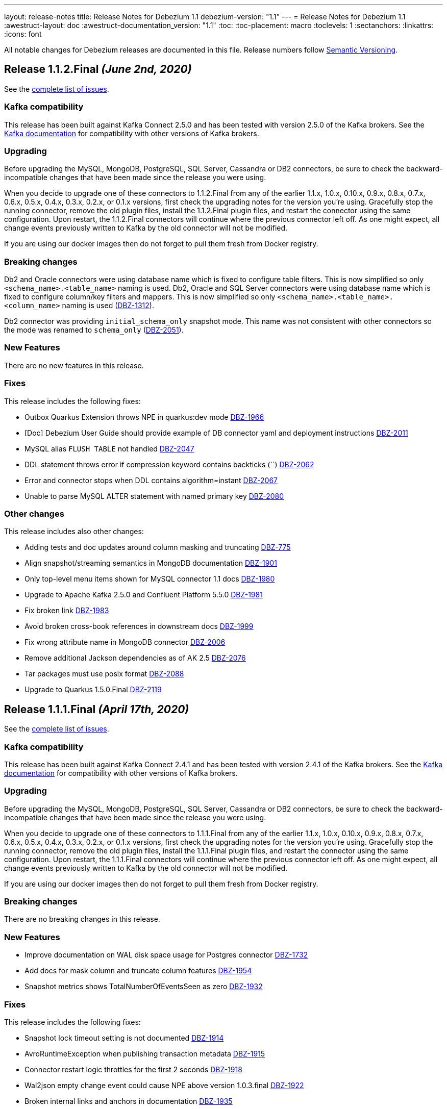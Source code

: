 ---
layout: release-notes
title: Release Notes for Debezium 1.1
debezium-version: "1.1"
---
= Release Notes for Debezium 1.1
:awestruct-layout: doc
:awestruct-documentation_version: "1.1"
:toc:
:toc-placement: macro
:toclevels: 1
:sectanchors:
:linkattrs:
:icons: font

All notable changes for Debezium releases are documented in this file.
Release numbers follow http://semver.org[Semantic Versioning].

toc::[]

[[release-1.1.2-final]]
== *Release 1.1.2.Final* _(June 2nd, 2020)_

See the https://issues.redhat.com/secure/ReleaseNote.jspa?projectId=12317320&version=12345564[complete list of issues].

=== Kafka compatibility

This release has been built against Kafka Connect 2.5.0 and has been tested with version 2.5.0 of the Kafka brokers.
See the https://kafka.apache.org/documentation/#upgrade[Kafka documentation] for compatibility with other versions of Kafka brokers.

=== Upgrading

Before upgrading the MySQL, MongoDB, PostgreSQL, SQL Server, Cassandra or DB2 connectors, be sure to check the backward-incompatible changes that have been made since the release you were using.

When you decide to upgrade one of these connectors to 1.1.2.Final from any of the earlier 1.1.x, 1.0.x, 0.10.x, 0.9.x, 0.8.x, 0.7.x, 0.6.x, 0.5.x, 0.4.x, 0.3.x, 0.2.x, or 0.1.x versions,
first check the upgrading notes for the version you're using.
Gracefully stop the running connector, remove the old plugin files, install the 1.1.2.Final plugin files, and restart the connector using the same configuration.
Upon restart, the 1.1.2.Final connectors will continue where the previous connector left off.
As one might expect, all change events previously written to Kafka by the old connector will not be modified.

If you are using our docker images then do not forget to pull them fresh from Docker registry.

=== Breaking changes

Db2 and Oracle connectors were using database name which is fixed to configure table filters.
This is now simplified so only `<schema_name>.<table_name>` naming is used.
Db2, Oracle and SQL Server connectors were using database name which is fixed to configure column/key filters and mappers.
This is now simplified so only `<schema_name>.<table_name>.<column_name>` naming is used (https://issues.jboss.org/browse/DBZ-1312[DBZ-1312]).

Db2 connector was providing `initial_schema_only` snapshot mode.
This name was not consistent with other connectors so the mode was renamed to `schema_only` (https://issues.jboss.org/browse/DBZ-2051[DBZ-2051]).


=== New Features

There are no new features in this release.


=== Fixes

This release includes the following fixes:

* Outbox Quarkus Extension throws NPE in quarkus:dev mode https://issues.jboss.org/browse/DBZ-1966[DBZ-1966]
* [Doc] Debezium User Guide should provide example of DB connector yaml and deployment instructions https://issues.jboss.org/browse/DBZ-2011[DBZ-2011]
* MySQL alias `FLUSH TABLE` not handled https://issues.jboss.org/browse/DBZ-2047[DBZ-2047]
* DDL statement throws error if compression keyword contains backticks (``) https://issues.jboss.org/browse/DBZ-2062[DBZ-2062]
* Error and connector stops when DDL contains algorithm=instant https://issues.jboss.org/browse/DBZ-2067[DBZ-2067]
* Unable to parse MySQL ALTER statement with named primary key https://issues.jboss.org/browse/DBZ-2080[DBZ-2080]


=== Other changes

This release includes also other changes:

* Adding tests and doc updates around column masking and truncating https://issues.jboss.org/browse/DBZ-775[DBZ-775]
* Align snapshot/streaming semantics in MongoDB documentation https://issues.jboss.org/browse/DBZ-1901[DBZ-1901]
* Only top-level menu items shown for MySQL connector 1.1 docs https://issues.jboss.org/browse/DBZ-1980[DBZ-1980]
* Upgrade to Apache Kafka 2.5.0 and Confluent Platform 5.5.0 https://issues.jboss.org/browse/DBZ-1981[DBZ-1981]
* Fix broken link https://issues.jboss.org/browse/DBZ-1983[DBZ-1983]
* Avoid broken cross-book references in downstream docs https://issues.jboss.org/browse/DBZ-1999[DBZ-1999]
* Fix wrong attribute name in MongoDB connector https://issues.jboss.org/browse/DBZ-2006[DBZ-2006]
* Remove additional Jackson dependencies as of AK 2.5 https://issues.jboss.org/browse/DBZ-2076[DBZ-2076]
* Tar packages must use posix format https://issues.jboss.org/browse/DBZ-2088[DBZ-2088]
* Upgrade to Quarkus 1.5.0.Final https://issues.jboss.org/browse/DBZ-2119[DBZ-2119]



[[release-1.1.1-final]]
== *Release 1.1.1.Final* _(April 17th, 2020)_

See the https://issues.redhat.com/secure/ReleaseNote.jspa?projectId=12317320&version=12345315[complete list of issues].

=== Kafka compatibility

This release has been built against Kafka Connect 2.4.1 and has been tested with version 2.4.1 of the Kafka brokers.
See the https://kafka.apache.org/documentation/#upgrade[Kafka documentation] for compatibility with other versions of Kafka brokers.

=== Upgrading

Before upgrading the MySQL, MongoDB, PostgreSQL, SQL Server, Cassandra or DB2 connectors, be sure to check the backward-incompatible changes that have been made since the release you were using.

When you decide to upgrade one of these connectors to 1.1.1.Final from any of the earlier 1.1.x, 1.0.x, 0.10.x, 0.9.x, 0.8.x, 0.7.x, 0.6.x, 0.5.x, 0.4.x, 0.3.x, 0.2.x, or 0.1.x versions,
first check the upgrading notes for the version you're using.
Gracefully stop the running connector, remove the old plugin files, install the 1.1.1.Final plugin files, and restart the connector using the same configuration.
Upon restart, the 1.1.1.Final connectors will continue where the previous connector left off.
As one might expect, all change events previously written to Kafka by the old connector will not be modified.

If you are using our docker images then do not forget to pull them fresh from Docker registry.

=== Breaking changes

There are no breaking changes in this release.

=== New Features

* Improve documentation on WAL disk space usage for Postgres connector https://issues.jboss.org/browse/DBZ-1732[DBZ-1732]
* Add docs for mask column and truncate column features https://issues.jboss.org/browse/DBZ-1954[DBZ-1954]
* Snapshot metrics shows TotalNumberOfEventsSeen as zero https://issues.jboss.org/browse/DBZ-1932[DBZ-1932]


=== Fixes

This release includes the following fixes:

* Snapshot lock timeout setting is not documented https://issues.jboss.org/browse/DBZ-1914[DBZ-1914]
* AvroRuntimeException when publishing transaction metadata https://issues.jboss.org/browse/DBZ-1915[DBZ-1915]
* Connector restart logic throttles for the first 2 seconds https://issues.jboss.org/browse/DBZ-1918[DBZ-1918]
* Wal2json empty change event could cause NPE above version 1.0.3.final https://issues.jboss.org/browse/DBZ-1922[DBZ-1922]
* Broken internal links and anchors in documentation https://issues.jboss.org/browse/DBZ-1935[DBZ-1935]
* Dokumentation files in modules create separate pages, should be partials instead https://issues.jboss.org/browse/DBZ-1944[DBZ-1944]
* Validation of binlog_row_image is not compatible with MySQL 5.5 https://issues.jboss.org/browse/DBZ-1950[DBZ-1950]
* High CPU usage when idle https://issues.jboss.org/browse/DBZ-1960[DBZ-1960]


=== Other changes

This release includes also other changes:

* Fix typo in Quarkus Outbox extension documentation https://issues.jboss.org/browse/DBZ-1902[DBZ-1902]
* Documentation should link to Apache Kafka upstream docs https://issues.jboss.org/browse/DBZ-1906[DBZ-1906]
* Restore documentation of MySQL event structures https://issues.jboss.org/browse/DBZ-1919[DBZ-1919]
* Update snapshot.mode options in SQL Server documentation https://issues.jboss.org/browse/DBZ-1924[DBZ-1924]
* Remove obsolete metrics from downstream docs https://issues.jboss.org/browse/DBZ-1947[DBZ-1947]



[[release-1.1.0-final]]
== *Release 1.1.0.Final* _(March 23rd, 2020)_

See the https://issues.redhat.com/secure/ReleaseNote.jspa?projectId=12317320&version=12344981[complete list of issues].

=== Kafka compatibility

This release has been built against Kafka Connect 2.4.0 and has been tested with version 2.4.0 of the Kafka brokers.
See the https://kafka.apache.org/documentation/#upgrade[Kafka documentation] for compatibility with other versions of Kafka brokers.

=== Upgrading

Before upgrading the MySQL, MongoDB, PostgreSQL, SQL Server, Cassandra or DB2 connectors, be sure to check the backward-incompatible changes that have been made since the release you were using.

When you decide to upgrade one of these connectors to 1.1.0.Final from any of the earlier 1.1.x, 1.0.x, 0.10.x, 0.9.x, 0.8.x, 0.7.x, 0.6.x, 0.5.x, 0.4.x, 0.3.x, 0.2.x, or 0.1.x versions,
first check the upgrading notes for the version you're using.
Gracefully stop the running connector, remove the old plugin files, install the 1.1.0.Final plugin files, and restart the connector using the same configuration.
Upon restart, the 1.1.0.Final connectors will continue where the previous connector left off.
As one might expect, all change events previously written to Kafka by the old connector will not be modified.

If you are using our docker images then do not forget to pull them fresh from Docker registry.

=== Breaking changes

There are no breaking changes in this release.

=== New Features

* The Postgres connector heartbeat should optionally write back a heartbeat change to the DB https://issues.redhat.com/browse/DBZ-1815[DBZ-1815]

=== Fixes

This release includes the following fixes:

* Postgres Connector ignoring confirmed_flush_lsn and skipping ahead to latest txn https://issues.redhat.com/browse/DBZ-1730[DBZ-1730]
* Postgresql money error handling https://issues.redhat.com/browse/DBZ-1755[DBZ-1755]
* MongoDB tests not working correctly https://issues.redhat.com/browse/DBZ-1867[DBZ-1867]
* MongoDB transaction metadata topic generates extra events https://issues.redhat.com/browse/DBZ-1874[DBZ-1874]
* NullPointerException on delete in ExtractNewRecordState class https://issues.redhat.com/browse/DBZ-1876[DBZ-1876]
* MongoDB connector unrecoverable exception https://issues.redhat.com/browse/DBZ-1880[DBZ-1880]
* High log volume from: "Awaiting end of restart backoff period" logs https://issues.redhat.com/browse/DBZ-1889[DBZ-1889]
* Kafka records from one Cassandra table get published to the kafka queue of another Cassandra table https://issues.redhat.com/browse/DBZ-1892[DBZ-1892]


=== Other changes

This release includes also other changes:

* Use snapshot versions in master branch documentation https://issues.redhat.com/browse/DBZ-1793[DBZ-1793]
* Misc docs issues https://issues.redhat.com/browse/DBZ-1798[DBZ-1798]
* Outbox Quarkus Extension: Clarify default column types when using defaults. https://issues.redhat.com/browse/DBZ-1804[DBZ-1804]
* Create CI job to run OpenShift test https://issues.redhat.com/browse/DBZ-1817[DBZ-1817]
* Failing test jobs for Mongo and SQL Server due to insecure maven registry https://issues.redhat.com/browse/DBZ-1837[DBZ-1837]
* Support retriable exceptions with embedded engine https://issues.redhat.com/browse/DBZ-1857[DBZ-1857]
* Modularize Debezium logging doc https://issues.redhat.com/browse/DBZ-1861[DBZ-1861]
* Centralize closing of coordinator https://issues.redhat.com/browse/DBZ-1863[DBZ-1863]
* Assert format of commit messages https://issues.redhat.com/browse/DBZ-1868[DBZ-1868]
* Bump MongoDB java driver to the latest version 3.12.2 https://issues.redhat.com/browse/DBZ-1869[DBZ-1869]
* Add Travis CI task for MongoDB 3.2 https://issues.redhat.com/browse/DBZ-1871[DBZ-1871]
* Unstable tests for PostgreSQL https://issues.redhat.com/browse/DBZ-1875[DBZ-1875]
* Add MongoDB JMX integration tests https://issues.redhat.com/browse/DBZ-1879[DBZ-1879]



[[release-1.1.0-cr1]]
== *Release 1.1.0.CR1* _(March 11th, 2020)_

See the https://issues.redhat.com/secure/ReleaseNote.jspa?projectId=12317320&version=12344727[complete list of issues].

=== Kafka compatibility

This release has been built against Kafka Connect 2.4.0 and has been tested with version 2.4.0 of the Kafka brokers.
See the https://kafka.apache.org/documentation/#upgrade[Kafka documentation] for compatibility with other versions of Kafka brokers.

=== Upgrading

Before upgrading the MySQL, MongoDB, PostgreSQL, SQL Server, Cassandra or DB2 connectors, be sure to check the backward-incompatible changes that have been made since the release you were using.

When you decide to upgrade one of these connectors to 1.1.0.CR1 from any of the earlier 1.1.x, 1.0.x, 0.10.x, 0.9.x, 0.8.x, 0.7.x, 0.6.x, 0.5.x, 0.4.x, 0.3.x, 0.2.x, or 0.1.x versions,
first check the upgrading notes for the version you're using.
Gracefully stop the running connector, remove the old plugin files, install the 1.1.0.CR1 plugin files, and restart the connector using the same configuration.
Upon restart, the 1.1.0.CR1 connectors will continue where the previous connector left off.
As one might expect, all change events previously written to Kafka by the old connector will not be modified.

If you are using our docker images then do not forget to pull them fresh from Docker registry.

=== Breaking changes

The default value of MySQL config option `gtid.new.channel.position` was originally set to `latest` that should never be used in a production. The default value was thus set to `earliest` and the config option is scheduled for removal (https://issues.jboss.org/browse/DBZ-1705[DBZ-1705]).
The MySQL config option `event.deserialization.failure.handling.mode` was renamed to `event.processing.failure.handling.mode` to make the naming consistent with other connectors (https://issues.jboss.org/browse/DBZ-1826[DBZ-1826]).
MongoDB config option `field.renames` adds renamed field (wtih `null value`) even when the source field is missing.
This was identified as a defect and the non-present fields are no longer added (https://issues.jboss.org/browse/DBZ-1848[DBZ-1848]).

=== New Features

* Distinguish between public (API) and internal parts of Debezium https://issues.jboss.org/browse/DBZ-234[DBZ-234]
* Default `gtid.new.channel.position` to earliest https://issues.jboss.org/browse/DBZ-1705[DBZ-1705]
* Add option to skip unprocesseable event https://issues.jboss.org/browse/DBZ-1760[DBZ-1760]
* ExtractNewRecordState - add.source.fields should strip spaces from comma-separated list of fields https://issues.jboss.org/browse/DBZ-1772[DBZ-1772]
* Add support for update events for sharded MongoDB collections https://issues.jboss.org/browse/DBZ-1781[DBZ-1781]
* Useless/meaningless parameter in function https://issues.jboss.org/browse/DBZ-1805[DBZ-1805]
* Replace BlockEventQueue with Debezium ChangeEventQueue  https://issues.jboss.org/browse/DBZ-1820[DBZ-1820]
* Option to configure column.propagate.source.type on a per-type basis, not per column-name basis https://issues.jboss.org/browse/DBZ-1830[DBZ-1830]
* Support MongoDB Oplog operations as config https://issues.jboss.org/browse/DBZ-1831[DBZ-1831]
* Add app metrics for mongodb connector to jmx https://issues.jboss.org/browse/DBZ-845[DBZ-845]
* Provide SPI to override schema and value conversion for specific columns https://issues.jboss.org/browse/DBZ-1134[DBZ-1134]
* Retry polling on configured exceptions https://issues.jboss.org/browse/DBZ-1723[DBZ-1723]


=== Fixes

This release includes the following fixes:

* CDC Event Schema Doesn't Change After 2 Fields Switch Names and Places https://issues.jboss.org/browse/DBZ-1694[DBZ-1694]
* TINYINT(1) value range restricted on snapshot. https://issues.jboss.org/browse/DBZ-1773[DBZ-1773]
* MySQL source connector fails while parsing new AWS RDS internal event https://issues.jboss.org/browse/DBZ-1775[DBZ-1775]
* Connector fails when performing a Hot Schema Update in SQLServer (Data row is smaller than a column index). https://issues.jboss.org/browse/DBZ-1778[DBZ-1778]
* Incosistency in MySQL TINYINT mapping definition https://issues.jboss.org/browse/DBZ-1800[DBZ-1800]
* Debezium skips messages after restart https://issues.jboss.org/browse/DBZ-1824[DBZ-1824]
* Supply of message.key.columns disables primary keys. https://issues.jboss.org/browse/DBZ-1825[DBZ-1825]
* MySql connector fails after CREATE TABLE IF NOT EXISTS table_A, given table_A does exist already https://issues.jboss.org/browse/DBZ-1833[DBZ-1833]
* Unable to listen to binlogs for tables with a period in the table names https://issues.jboss.org/browse/DBZ-1834[DBZ-1834]
* Mongodb field.renames will add renamed field even when source field is missing https://issues.jboss.org/browse/DBZ-1848[DBZ-1848]
* Redundant calls to refresh schema when using user defined types in PostgreSQL https://issues.jboss.org/browse/DBZ-1849[DBZ-1849]
* postgres oid is too large to cast to integer https://issues.jboss.org/browse/DBZ-1850[DBZ-1850]


=== Other changes

This release includes also other changes:

* Verify correctness of JMX metrics https://issues.jboss.org/browse/DBZ-1664[DBZ-1664]
* Document that server name option must not use hyphen in name https://issues.jboss.org/browse/DBZ-1704[DBZ-1704]
* Move MongoDB connector to base framework https://issues.jboss.org/browse/DBZ-1726[DBZ-1726]
* hstore.handling.mode docs seem inaccurate (and map shows null values) https://issues.jboss.org/browse/DBZ-1758[DBZ-1758]
* Document transaction metadata topic name https://issues.jboss.org/browse/DBZ-1779[DBZ-1779]
* Remove Microsoft references in Db2 connector comments https://issues.jboss.org/browse/DBZ-1794[DBZ-1794]
* Fix link to CONTRIBUTE.md in debezium-incubator repository README.md https://issues.jboss.org/browse/DBZ-1795[DBZ-1795]
* Invalid dependency definition in Quarkus ITs https://issues.jboss.org/browse/DBZ-1799[DBZ-1799]
* Document MySQL boolean handling https://issues.jboss.org/browse/DBZ-1801[DBZ-1801]
* Jackson dependency shouldn't be optional in Testcontainers module https://issues.jboss.org/browse/DBZ-1803[DBZ-1803]
* Change Db2 configuration for faster test execution https://issues.jboss.org/browse/DBZ-1809[DBZ-1809]
* MySQL: Rename event.deserialization.failure.handling.mode to event.processing.failure.handling.mode https://issues.jboss.org/browse/DBZ-1826[DBZ-1826]
* Misleading warning message about uncommitted offsets https://issues.jboss.org/browse/DBZ-1840[DBZ-1840]
* Missing info on DB2 connector in incubator README file https://issues.jboss.org/browse/DBZ-1842[DBZ-1842]
* Only replace log levels if LOG_LEVEL var is set https://issues.jboss.org/browse/DBZ-1843[DBZ-1843]
* Modularize tutorial https://issues.jboss.org/browse/DBZ-1845[DBZ-1845]
* Modularize the monitoring doc https://issues.jboss.org/browse/DBZ-1851[DBZ-1851]
* Remove deprecated methods from SnapshotProgressListener https://issues.jboss.org/browse/DBZ-1856[DBZ-1856]
* Document PostgreSQL connector metrics https://issues.jboss.org/browse/DBZ-1858[DBZ-1858]



[[release-1.1.0-beta2]]
== *Release 1.1.0.Beta2* _(February 13th, 2020)_

See the https://issues.redhat.com/secure/ReleaseNote.jspa?projectId=12317320&version=12344682[complete list of issues].

=== Kafka compatibility

This release has been built against Kafka Connect 2.4.0 and has been tested with version 2.4.0 of the Kafka brokers.
See the https://kafka.apache.org/documentation/#upgrade[Kafka documentation] for compatibility with other versions of Kafka brokers.

=== Upgrading

Before upgrading the MySQL, MongoDB, PostgreSQL or SQL Server connectors, be sure to check the backward-incompatible changes that have been made since the release you were using.

When you decide to upgrade one of these connectors to 1.1.0.Beta2 from any of the earlier 1.1.x, 1.0.x, 0.10.x, 0.9.x, 0.8.x, 0.7.x, 0.6.x, 0.5.x, 0.4.x, 0.3.x, 0.2.x, or 0.1.x versions,
first check the upgrading notes for the version you're using.
Gracefully stop the running connector, remove the old plugin files, install the 1.1.0.Beta2 plugin files, and restart the connector using the same configuration.
Upon restart, the 1.1.0.Beta2 connectors will continue where the previous connector left off.
As one might expect, all change events previously written to Kafka by the old connector will not be modified.

If you are using our docker images then do not forget to pull them fresh from Docker registry.

=== Breaking changes

There are no breaking changes in this release.

=== New Features

* Add ability to insert fields from op field in ExtractNewRecordState SMT https://issues.jboss.org/browse/DBZ-1452[DBZ-1452]
* Integrates with TestContainers project https://issues.jboss.org/browse/DBZ-1722[DBZ-1722]


=== Fixes

This release includes the following fixes:

* Postgres Connector losing data on restart due to commit() being called before events produced to Kafka https://issues.jboss.org/browse/DBZ-1766[DBZ-1766]
* DBREF fields causes SchemaParseException using New Record State Extraction SMT and Avro converter https://issues.jboss.org/browse/DBZ-1767[DBZ-1767]


=== Other changes

This release includes also other changes:

* Superfluous whitespace in intra-level ToC sidebar https://issues.jboss.org/browse/DBZ-1668[DBZ-1668]
* Outbox Quarkus Extension follow-up tasks https://issues.jboss.org/browse/DBZ-1711[DBZ-1711]
* DB2 connector follow-up tasks https://issues.jboss.org/browse/DBZ-1752[DBZ-1752]
* Unwrap SMT demo not compatible with ES 6.1+ https://issues.jboss.org/browse/DBZ-1756[DBZ-1756]
* Instable SQL Server test https://issues.jboss.org/browse/DBZ-1764[DBZ-1764]
* Remove Db2 JDBC driver from assembly package https://issues.jboss.org/browse/DBZ-1776[DBZ-1776]
* Fix PostgresConnectorIT.shouldOutputRecordsInCloudEventsFormat test https://issues.jboss.org/browse/DBZ-1783[DBZ-1783]
* Use "application/avro" as data content type in CloudEvents https://issues.jboss.org/browse/DBZ-1784[DBZ-1784]
* Update Standard Tutorials/Examples with DB2 https://issues.jboss.org/browse/DBZ-1558[DBZ-1558]



[[release-1.1.0-beta1]]
== *Release 1.1.0.Beta1* _(February 5th, 2020)_

See the https://issues.redhat.com/secure/ReleaseNote.jspa?projectId=12317320&version=12344479[complete list of issues].

=== Kafka compatibility

This release has been built against Kafka Connect 2.4.0 and has been tested with version 2.4.0 of the Kafka brokers.
See the https://kafka.apache.org/documentation/#upgrade[Kafka documentation] for compatibility with other versions of Kafka brokers.

=== Upgrading

Before upgrading the MySQL, MongoDB, PostgreSQL or SQL Server connectors, be sure to check the backward-incompatible changes that have been made since the release you were using.

When you decide to upgrade one of these connectors to 1.1.0.Beta1 from any of the earlier 1.1.x, 1.0.x, 0.10.x, 0.9.x, 0.8.x, 0.7.x, 0.6.x, 0.5.x, 0.4.x, 0.3.x, 0.2.x, or 0.1.x versions,
first check the upgrading notes for the version you're using.
Gracefully stop the running connector, remove the old plugin files, install the 1.1.0.Beta1 plugin files, and restart the connector using the same configuration.
Upon restart, the 1.1.0.Beta1 connectors will continue where the previous connector left off.
As one might expect, all change events previously written to Kafka by the old connector will not be modified.

If you are using our docker images then do not forget to pull them fresh from Docker registry.

=== Breaking changes

Before updating the DecoderBufs logical decoding plug-in in your Postgres database to this new version (or when pulling the debezium/postgres container image for that new version), it is neccessary to upgrade the Debezium Postgres connector to 1.0.1.Final or 1.1.0.Alpha2 or later (https://issues.jboss.org/browse/DBZ-1052[DBZ-1052]).

The `ExtractNewDocumentState` SMT to be used with the Debezium MongoDB connector will convert `Date` and `Timestamp` fields now into the `org.apache.kafka.connect.data.Timestam`p logical type, clarifying its semantics.
The schema type itself remains unchanged as `int64`.
Please note that the resolution of `Timestamp` is seconds as per the semantics of that type in MongoDB. (https://issues.jboss.org/browse/DBZ-1717[DBZ-1717]).


=== New Features

* Create a plug-in for DB2 streaming https://issues.jboss.org/browse/DBZ-695[DBZ-695]
* Add topic routing by field option for New Record State Extraction https://issues.jboss.org/browse/DBZ-1715[DBZ-1715]
* Generate date(time) field types in the Kafka Connect data structure https://issues.jboss.org/browse/DBZ-1717[DBZ-1717]
* Publish TX boundary markers on a TX metadata topic https://issues.jboss.org/browse/DBZ-1052[DBZ-1052]
* Replace connectorName with kafkaTopicPrefix in kafka key/value schema https://issues.jboss.org/browse/DBZ-1763[DBZ-1763]


=== Fixes

This release includes the following fixes:

* Connector error after adding a new not null column to table in Postgres https://issues.jboss.org/browse/DBZ-1698[DBZ-1698]
* MySQL connector doesn't use default value of connector.port https://issues.jboss.org/browse/DBZ-1712[DBZ-1712]
* Fix broken images in Antora and brush up AsciiDoc  https://issues.jboss.org/browse/DBZ-1725[DBZ-1725]
* ANTLR parser cannot parse MariaDB Table DDL with TRANSACTIONAL attribute https://issues.jboss.org/browse/DBZ-1733[DBZ-1733]
* Postgres connector does not support proxied connections https://issues.jboss.org/browse/DBZ-1738[DBZ-1738]
* GET DIAGNOSTICS statement not parseable https://issues.jboss.org/browse/DBZ-1740[DBZ-1740]
* Examples use http access to Maven repos which is no longer available https://issues.jboss.org/browse/DBZ-1741[DBZ-1741]
* MySql password logged out in debug log level https://issues.jboss.org/browse/DBZ-1748[DBZ-1748]
* Cannot shutdown PostgreSQL if there is an active Debezium connector https://issues.jboss.org/browse/DBZ-1727[DBZ-1727]


=== Other changes

This release includes also other changes:

* Add tests for using fallback values with default REPLICA IDENTITY https://issues.jboss.org/browse/DBZ-1158[DBZ-1158]
* Migrate all attribute name/value pairs to Antora component descriptors https://issues.jboss.org/browse/DBZ-1687[DBZ-1687]
* Upgrade to Awestruct 0.6.0 https://issues.jboss.org/browse/DBZ-1719[DBZ-1719]
* Run CI tests for delivered non-connector modules (like Quarkus) https://issues.jboss.org/browse/DBZ-1724[DBZ-1724]
* Remove overlap of different documentation config files https://issues.jboss.org/browse/DBZ-1729[DBZ-1729]
* Don't fail upon receiving unkown operation events https://issues.jboss.org/browse/DBZ-1747[DBZ-1747]
* Provide a method to identify an envelope schema https://issues.jboss.org/browse/DBZ-1751[DBZ-1751]
* Upgrade to Mongo Java Driver version 3.12.1 https://issues.jboss.org/browse/DBZ-1761[DBZ-1761]
* Create initial Proposal for DB2 Source Connector https://issues.jboss.org/browse/DBZ-1509[DBZ-1509]
* Review Pull Request for DB2 Connector https://issues.jboss.org/browse/DBZ-1527[DBZ-1527]
* Test Set up of the DB2 Test Instance https://issues.jboss.org/browse/DBZ-1556[DBZ-1556]
* Create Documentation for the DB2 Connector https://issues.jboss.org/browse/DBZ-1557[DBZ-1557]
* Verify support of all DB2 types https://issues.jboss.org/browse/DBZ-1708[DBZ-1708]



[[release-1.1.0-alpha1]]
== *Release 1.1.0.Alpha1* _(January 16th, 2020)_

See the https://issues.redhat.com/secure/ReleaseNote.jspa?projectId=12317320&version=12344080[complete list of issues].

=== Kafka compatibility

This release has been built against Kafka Connect 2.4.0 and has been tested with version 2.4.0 of the Kafka brokers.
See the https://kafka.apache.org/documentation/#upgrade[Kafka documentation] for compatibility with other versions of Kafka brokers.

=== Upgrading

Before upgrading the MySQL, MongoDB, PostgreSQL or SQL Server connectors, be sure to check the backward-incompatible changes that have been made since the release you were using.

When you decide to upgrade one of these connectors to 1.1.0.Alpha1 from any of the earlier 1.1.x, 1.0.x, 0.10.x, 0.9.x, 0.8.x, 0.7.x, 0.6.x, 0.5.x, 0.4.x, 0.3.x, 0.2.x, or 0.1.x versions,
first check the upgrading notes for the version you're using.
Gracefully stop the running connector, remove the old plugin files, install the 1.1.0.Alpha1 plugin files, and restart the connector using the same configuration.
Upon restart, the 1.1.0.Alpha1 connectors will continue where the previous connector left off.
As one might expect, all change events previously written to Kafka by the old connector will not be modified.

If you are using our docker images then do not forget to pull them fresh from Docker registry.

=== Breaking changes

When using the outbox event routing SMT and configuring a column from which to obtain the Kafka record timestamp from (table.field.event.timestamp option), then that value could have been exported as milliseconds, microseconds or nanoseconds, based on the source column's definition.
As of this release, the timestamp always be exported as milliseconds (https://issues.jboss.org/browse/DBZ-1707[DBZ-1707]).

The deprecated Postgres connector option `slot.drop_on_stop` has been removed; use `slot.drop.on.stop` instead (https://issues.jboss.org/browse/DBZ-1600[DBZ-1600]).


=== New Features

* MongoDB authentication against non-admin authsource https://issues.jboss.org/browse/DBZ-1168[DBZ-1168]
* Oracle: Add support for different representations of "NUMBER" Data Type https://issues.jboss.org/browse/DBZ-1552[DBZ-1552]
* Update Mongo Java driver to version 3.12.0 https://issues.jboss.org/browse/DBZ-1690[DBZ-1690]
* Support exporting change events in "CloudEvents" format https://issues.jboss.org/browse/DBZ-1292[DBZ-1292]
* Build Quarkus extension facilitating implementations of the outbox pattern https://issues.jboss.org/browse/DBZ-1478[DBZ-1478]
* Support column masking option for Postgres https://issues.jboss.org/browse/DBZ-1685[DBZ-1685]


=== Fixes

This release includes the following fixes:

* Make slot creation in PostgreSQL more resilient https://issues.jboss.org/browse/DBZ-1684[DBZ-1684]
* SQLserver type time(4)...time(7) lost nanoseconds https://issues.jboss.org/browse/DBZ-1688[DBZ-1688]
* Support boolean as default for INT(1) column in MySQL https://issues.jboss.org/browse/DBZ-1689[DBZ-1689]
* SIGNAL statement is not recognized by DDL parser https://issues.jboss.org/browse/DBZ-1691[DBZ-1691]
* When using in embedded mode MYSQL connector fails https://issues.jboss.org/browse/DBZ-1693[DBZ-1693]
* MySQL connector fails to parse trigger DDL https://issues.jboss.org/browse/DBZ-1699[DBZ-1699]


=== Other changes

This release includes also other changes:

* Update outbox routing example https://issues.jboss.org/browse/DBZ-1673[DBZ-1673]
* Add option to JSON change event SerDe for ignoring unknown properties https://issues.jboss.org/browse/DBZ-1703[DBZ-1703]
* Update debezium/awestruct image to use Antora 2.3 alpha 2 https://issues.jboss.org/browse/DBZ-1713[DBZ-1713]

